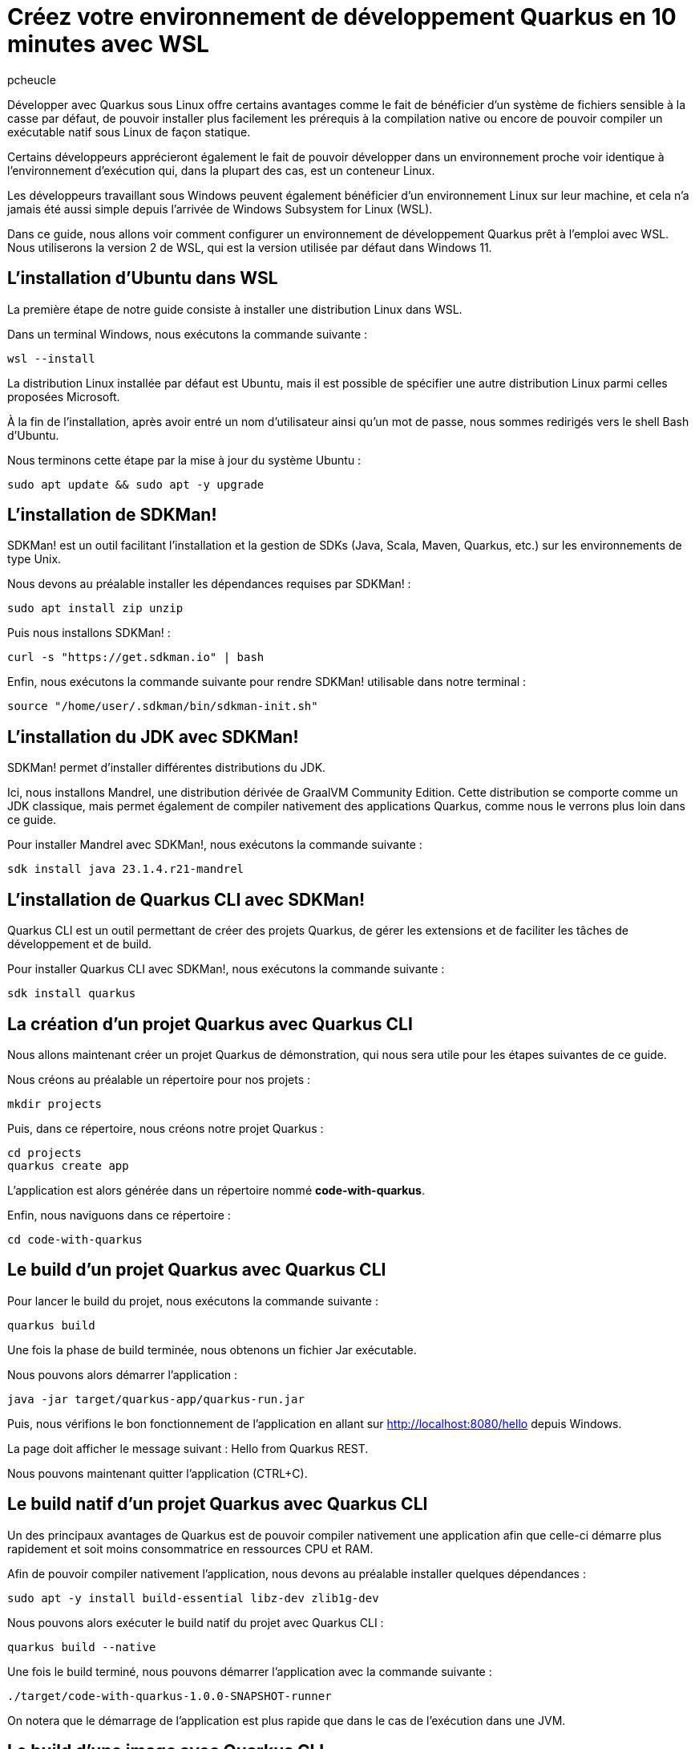 = Créez votre environnement de développement Quarkus en 10 minutes avec WSL
:author: pcheucle
:layout: post
:page-excerpt: Un guide pas à pas pour configurer un environnement de développement Quarkus prêt à l'emploi avec WSL.
:page-navtitle: Environnement Quarkus avec WSL
:page-tags: [WSL ,Windows Subsystem for Linux ,Ubuntu ,Java ,Quarkus, Visual Studio Code]
:post-vignette: wsl.png
:page-vignette: wsl.png
:page-vignette-licence: Sources: WSL, Quarkus
:showtitle:
:page-liquid:
:page-categories: software

Développer avec Quarkus sous Linux offre certains avantages comme le fait de bénéficier d’un système de fichiers sensible à la casse par défaut, de pouvoir installer plus facilement les prérequis à la compilation native ou encore de pouvoir compiler un exécutable natif sous Linux de façon statique. 

Certains développeurs apprécieront également le fait de pouvoir développer dans un environnement proche voir identique à l’environnement d’exécution qui, dans la plupart des cas, est un conteneur Linux. 

Les développeurs travaillant sous Windows peuvent également bénéficier d’un environnement Linux sur leur machine, et cela n’a jamais été aussi simple depuis l’arrivée de Windows Subsystem for Linux (WSL).

Dans ce guide, nous allons voir comment configurer un environnement de développement Quarkus prêt à l'emploi avec WSL. Nous utiliserons la version 2 de WSL, qui est la version utilisée par défaut dans Windows 11.


== L'installation d'Ubuntu dans WSL

La première étape de notre guide consiste à installer une distribution Linux dans WSL.

Dans un terminal Windows, nous exécutons la commande suivante : 

[source,shell]
----
wsl --install
----

La distribution Linux installée par défaut est Ubuntu, mais il est possible de spécifier une autre distribution Linux parmi celles proposées Microsoft.

À la fin de l'installation, après avoir entré un nom d'utilisateur ainsi qu'un mot de passe, nous sommes redirigés vers le shell Bash d'Ubuntu.

Nous terminons cette étape par la mise à jour du système Ubuntu :
[source,shell]
----
sudo apt update && sudo apt -y upgrade
----

== L'installation de SDKMan!

SDKMan! est un outil facilitant l'installation et la gestion de SDKs (Java, Scala, Maven, Quarkus, etc.) sur les environnements de type Unix.

Nous devons au préalable installer les dépendances requises par SDKMan! :

[source,shell]
----
sudo apt install zip unzip
----

Puis nous installons SDKMan! :

[source,shell]
----
curl -s "https://get.sdkman.io" | bash
----

Enfin, nous exécutons la commande suivante pour rendre SDKMan! utilisable dans notre terminal :

[source,shell]
----
source "/home/user/.sdkman/bin/sdkman-init.sh"
----

== L'installation du JDK avec SDKMan!

SDKMan! permet d'installer différentes distributions du JDK.

Ici, nous installons Mandrel, une distribution dérivée de GraalVM Community Edition.
Cette distribution se comporte comme un JDK classique, mais permet également de compiler nativement des applications Quarkus, comme nous le verrons plus loin dans ce guide.

Pour installer Mandrel avec SDKMan!, nous exécutons la commande suivante :

[source,shell]
----
sdk install java 23.1.4.r21-mandrel
----

== L'installation de Quarkus CLI avec SDKMan!

Quarkus CLI est un outil permettant de créer des projets Quarkus, de gérer les extensions et de faciliter les tâches de développement et de build.

Pour installer Quarkus CLI avec SDKMan!, nous exécutons la commande suivante :

[source,shell]
----
sdk install quarkus
----

== La création d'un projet Quarkus avec Quarkus CLI

Nous allons maintenant créer un projet Quarkus de démonstration, qui nous sera utile pour les étapes suivantes de ce guide.

Nous créons au préalable un répertoire pour nos projets :

[source,shell]
----
mkdir projects
----

Puis, dans ce répertoire, nous créons notre projet Quarkus :

[source,shell]
----
cd projects
quarkus create app
----

L'application est alors générée dans un répertoire nommé *code-with-quarkus*.

Enfin, nous naviguons dans ce répertoire :

[source,shell]
----
cd code-with-quarkus
----

== Le build d'un projet Quarkus avec Quarkus CLI

Pour lancer le build du projet, nous exécutons la commande suivante :

[source,shell]
----
quarkus build
----
Une fois la phase de build terminée, nous obtenons un fichier Jar exécutable.

Nous pouvons alors démarrer l'application :

[source,shell]
----
java -jar target/quarkus-app/quarkus-run.jar
----

Puis, nous vérifions le bon fonctionnement de l'application en allant sur http://localhost:8080/hello depuis Windows.

La page doit afficher le message suivant : Hello from Quarkus REST.

Nous pouvons maintenant quitter l'application (CTRL+C).


== Le build natif d'un projet Quarkus avec Quarkus CLI

Un des principaux avantages de Quarkus est de pouvoir compiler nativement une application afin que celle-ci démarre plus rapidement et soit moins consommatrice en ressources CPU et RAM.

Afin de pouvoir compiler nativement l'application, nous devons au préalable installer quelques dépendances :
[source,shell]
----
sudo apt -y install build-essential libz-dev zlib1g-dev
----

Nous pouvons alors exécuter le build natif du projet avec Quarkus CLI :

[source,shell]
----
quarkus build --native
----

Une fois le build terminé, nous pouvons démarrer l'application avec la commande suivante :

[source,shell]
----
./target/code-with-quarkus-1.0.0-SNAPSHOT-runner
----

On notera que le démarrage de l'application est plus rapide que dans le cas de l'exécution dans une JVM.

== Le build d'une image avec Quarkus CLI

Il est très fréquent d'avoir à construire une image en vue de la déployer dans une infrastructure type Kubernetes.

Afin de pouvoir générer une image, nous avons besoin d'un environnement d'exécution tel que Podman.

Nous installons Podman avec la commande suivante :

[source,shell]
----
sudo apt -y install podman
----

Nous ajoutons l'extension container-image-podman à notre projet Quarkus.
Cette dernière permet la génération d'images via Podman.

[source,shell]
----
quarkus extension add container-image-podman
----

Nous pouvons alors exécuter le build de l'image :

[source,shell]
----
quarkus image build podman --native -Dquarkus.native.container-build=true
----

Une fois la phase de build terminée, nous pouvons démarrer l'image dans Podman :

[source,shell]
----
podman run -p 8080:8080 localhost/user/code-with-quarkus:1.0.0-SNAPSHOT
----

Comme dans les exemples précédents, nous pouvons accéder à l'application en allant sur http://localhost:8080/hello depuis Windows.

== L'installation de Visual Studio Code pour développer en remote depuis WSL

Nous terminons ce guide par l'installation d'un éditeur de code qui nous permettra d'effectuer des changements dans notre projet Quarkus.

Visual Studio Code (VS Code), avec son extension WSL, permet d'éditer du code dans un environnement Linux depuis Windows, en mode *client-serveur*.

VS Code est disponible depuis https://code.visualstudio.com/.

Lors de l'installation, il est important de cocher l'option *Add to PATH*. Le `PATH` étant partagé entre Windows et Ubuntu, nous pourrons alors lancer VS Code directement depuis notre Shell Bash Ubuntu.

Une fois VS Code démarré, nous installons l'extension WSL depuis la vue *Extensions*.

Enfin, nous fermons puis relançons notre terminal Windows afin que la modification du `PATH` soit prise en compte, et que VS Code soit accessible depuis WSL. 

Une fois le terminal Windows rouvert, nous accédons au Shell Bash d'Ubuntu en exécutant la commande suivante :

[source,shell]
----
wsl
----

Puis, nous ouvrons notre projet Quarkus dans Visual Studio Code :

[source,shell]
----
code /home/user/projects/code-with-quarkus/
----

VS Code démarre alors dans Windows puis installe la partie serveur sur notre environnement Ubuntu.
Une fois la partie serveur installée, le projet Quarkus s'ouvre dans l'éditeur.

== Conclusion

Nous avons vu dans ce guide à quel point il était simple et rapide de configurer un environnement Quarkus prêt à l'emploi avec WSL.
L'environnement Linux ainsi que les outils nécessaires pour pouvoir développer avec Quarkus sont installés de manière transparente, sans nécessiter l'installation d'une machine virtuelle traditionnelle ou la mise en place d'un dual-boot.
Enfin, développer dans WSL depuis Windows de façon productive est rendu possible grâce au mode remote de Visual Studio Code.
